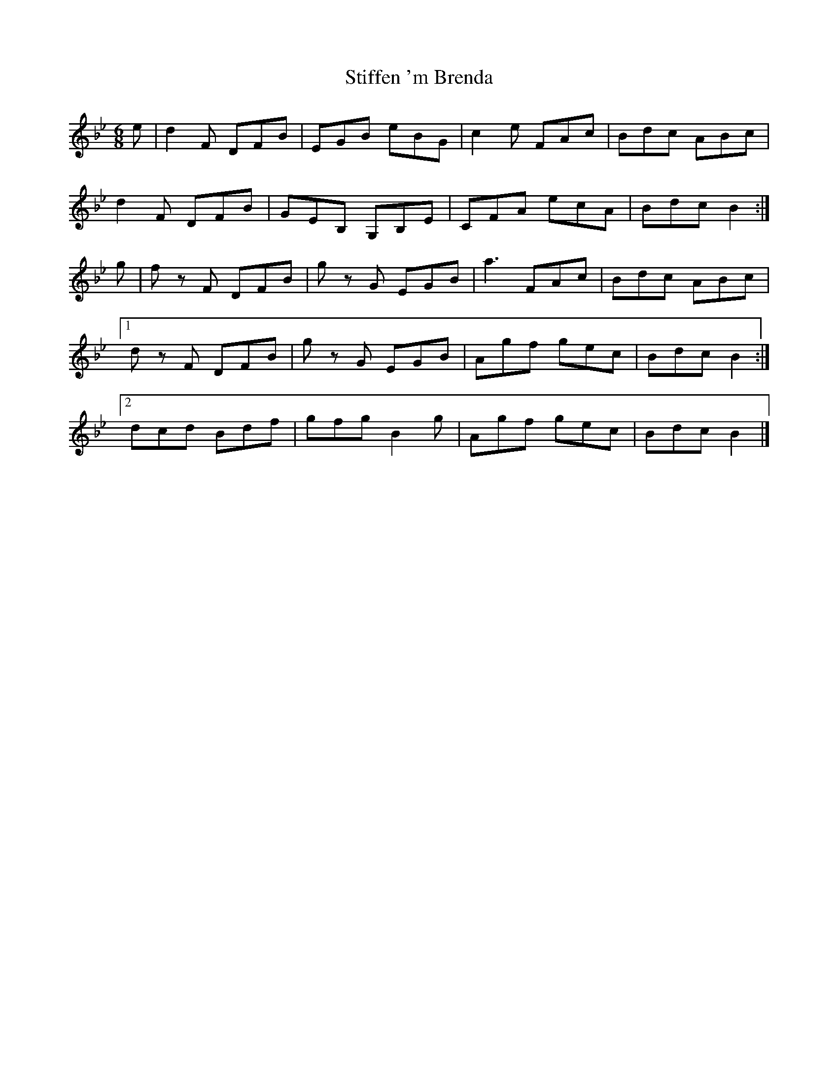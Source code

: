X: 1
T: Stiffen 'm Brenda
Z: DonaldK
S: https://thesession.org/tunes/6744#setting6744
R: jig
M: 6/8
L: 1/8
K: Gmin
e|d2F DFB|EGB eBG|c2e FAc|Bdc ABc|
d2F DFB|GEB, G,B,E|CFA ecA|Bdc B2:|
g|f z F DFB|g z G EGB|a3 FAc|Bdc ABc|
[1 d z F DFB|g z G EGB|Agf gec|Bdc B2:|
[2 dcd Bdf|gfg B2g|Agf gec|Bdc B2|]
